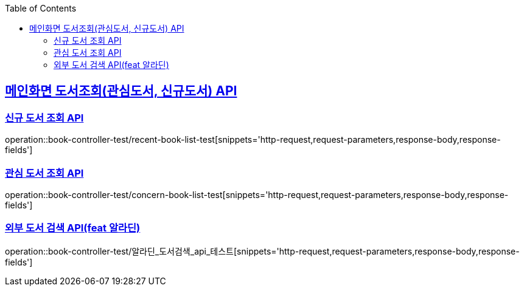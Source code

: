 :doctype: book
:icons: font
:source-highlighter: highlightjs
:toc: left
:toclevels: 2
:sectlinks:

== 메인화면 도서조회(관심도서, 신규도서) API
=== 신규 도서 조회 API

operation::book-controller-test/recent-book-list-test[snippets='http-request,request-parameters,response-body,response-fields']

=== 관심 도서 조회 API
operation::book-controller-test/concern-book-list-test[snippets='http-request,request-parameters,response-body,response-fields']

=== 외부 도서 검색 API(feat 알라딘)
operation::book-controller-test/알라딘_도서검색_api_테스트[snippets='http-request,request-parameters,response-body,response-fields']